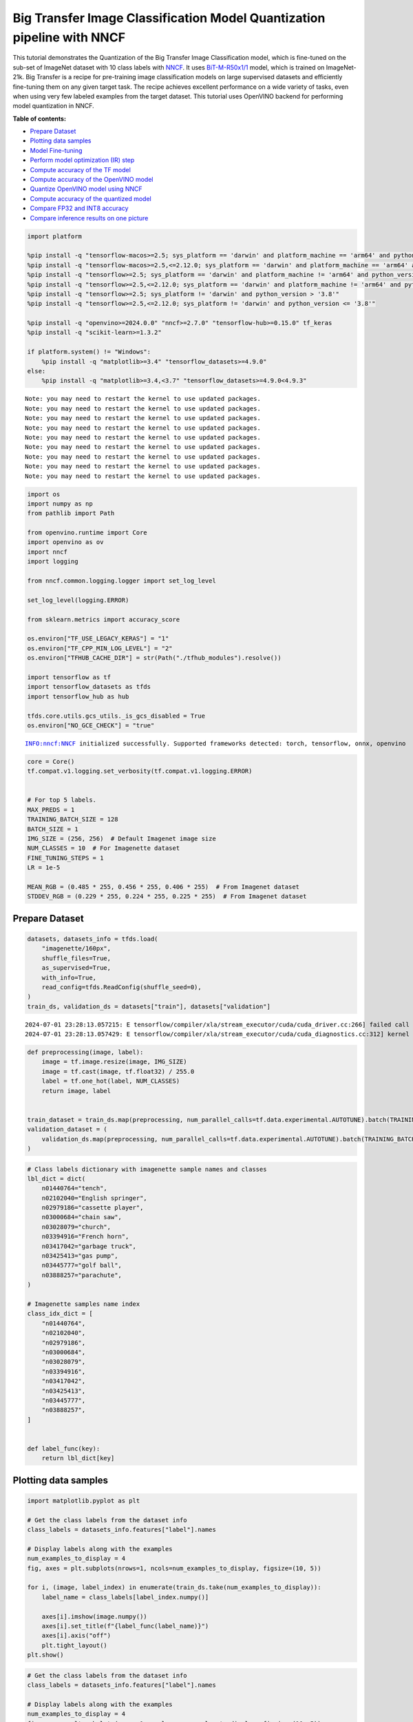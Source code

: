 Big Transfer Image Classification Model Quantization pipeline with NNCF
=======================================================================

This tutorial demonstrates the Quantization of the Big Transfer Image
Classification model, which is fine-tuned on the sub-set of ImageNet
dataset with 10 class labels with
`NNCF <https://github.com/openvinotoolkit/nncf>`__. It uses
`BiT-M-R50x1/1 <https://www.kaggle.com/models/google/bit/frameworks/tensorFlow2/variations/m-r50x1/versions/1?tfhub-redirect=true>`__
model, which is trained on ImageNet-21k. Big Transfer is a recipe for
pre-training image classification models on large supervised datasets
and efficiently fine-tuning them on any given target task. The recipe
achieves excellent performance on a wide variety of tasks, even when
using very few labeled examples from the target dataset. This tutorial
uses OpenVINO backend for performing model quantization in NNCF.

**Table of contents:**


-  `Prepare Dataset <#prepare-dataset>`__
-  `Plotting data samples <#plotting-data-samples>`__
-  `Model Fine-tuning <#model-fine-tuning>`__
-  `Perform model optimization (IR)
   step <#perform-model-optimization-ir-step>`__
-  `Compute accuracy of the TF
   model <#compute-accuracy-of-the-tf-model>`__
-  `Compute accuracy of the OpenVINO
   model <#compute-accuracy-of-the-openvino-model>`__
-  `Quantize OpenVINO model using
   NNCF <#quantize-openvino-model-using-nncf>`__
-  `Compute accuracy of the quantized
   model <#compute-accuracy-of-the-quantized-model>`__
-  `Compare FP32 and INT8 accuracy <#compare-fp32-and-int8-accuracy>`__
-  `Compare inference results on one
   picture <#compare-inference-results-on-one-picture>`__

.. code:: ipython3

    import platform
    
    %pip install -q "tensorflow-macos>=2.5; sys_platform == 'darwin' and platform_machine == 'arm64' and python_version > '3.8'" # macOS M1 and M2
    %pip install -q "tensorflow-macos>=2.5,<=2.12.0; sys_platform == 'darwin' and platform_machine == 'arm64' and python_version <= '3.8'" # macOS M1 and M2
    %pip install -q "tensorflow>=2.5; sys_platform == 'darwin' and platform_machine != 'arm64' and python_version > '3.8'" # macOS x86
    %pip install -q "tensorflow>=2.5,<=2.12.0; sys_platform == 'darwin' and platform_machine != 'arm64' and python_version <= '3.8'" # macOS x86
    %pip install -q "tensorflow>=2.5; sys_platform != 'darwin' and python_version > '3.8'"
    %pip install -q "tensorflow>=2.5,<=2.12.0; sys_platform != 'darwin' and python_version <= '3.8'"
    
    %pip install -q "openvino>=2024.0.0" "nncf>=2.7.0" "tensorflow-hub>=0.15.0" tf_keras
    %pip install -q "scikit-learn>=1.3.2"
    
    if platform.system() != "Windows":
        %pip install -q "matplotlib>=3.4" "tensorflow_datasets>=4.9.0"
    else:
        %pip install -q "matplotlib>=3.4,<3.7" "tensorflow_datasets>=4.9.0<4.9.3"


.. parsed-literal::

    Note: you may need to restart the kernel to use updated packages.
    Note: you may need to restart the kernel to use updated packages.
    Note: you may need to restart the kernel to use updated packages.
    Note: you may need to restart the kernel to use updated packages.
    Note: you may need to restart the kernel to use updated packages.
    Note: you may need to restart the kernel to use updated packages.
    Note: you may need to restart the kernel to use updated packages.
    Note: you may need to restart the kernel to use updated packages.
    Note: you may need to restart the kernel to use updated packages.


.. code:: ipython3

    import os
    import numpy as np
    from pathlib import Path
    
    from openvino.runtime import Core
    import openvino as ov
    import nncf
    import logging
    
    from nncf.common.logging.logger import set_log_level
    
    set_log_level(logging.ERROR)
    
    from sklearn.metrics import accuracy_score
    
    os.environ["TF_USE_LEGACY_KERAS"] = "1"
    os.environ["TF_CPP_MIN_LOG_LEVEL"] = "2"
    os.environ["TFHUB_CACHE_DIR"] = str(Path("./tfhub_modules").resolve())
    
    import tensorflow as tf
    import tensorflow_datasets as tfds
    import tensorflow_hub as hub
    
    tfds.core.utils.gcs_utils._is_gcs_disabled = True
    os.environ["NO_GCE_CHECK"] = "true"


.. parsed-literal::

    INFO:nncf:NNCF initialized successfully. Supported frameworks detected: torch, tensorflow, onnx, openvino


.. code:: ipython3

    core = Core()
    tf.compat.v1.logging.set_verbosity(tf.compat.v1.logging.ERROR)
    
    
    # For top 5 labels.
    MAX_PREDS = 1
    TRAINING_BATCH_SIZE = 128
    BATCH_SIZE = 1
    IMG_SIZE = (256, 256)  # Default Imagenet image size
    NUM_CLASSES = 10  # For Imagenette dataset
    FINE_TUNING_STEPS = 1
    LR = 1e-5
    
    MEAN_RGB = (0.485 * 255, 0.456 * 255, 0.406 * 255)  # From Imagenet dataset
    STDDEV_RGB = (0.229 * 255, 0.224 * 255, 0.225 * 255)  # From Imagenet dataset

Prepare Dataset
~~~~~~~~~~~~~~~



.. code:: ipython3

    datasets, datasets_info = tfds.load(
        "imagenette/160px",
        shuffle_files=True,
        as_supervised=True,
        with_info=True,
        read_config=tfds.ReadConfig(shuffle_seed=0),
    )
    train_ds, validation_ds = datasets["train"], datasets["validation"]


.. parsed-literal::

    2024-07-01 23:28:13.057215: E tensorflow/compiler/xla/stream_executor/cuda/cuda_driver.cc:266] failed call to cuInit: CUDA_ERROR_COMPAT_NOT_SUPPORTED_ON_DEVICE: forward compatibility was attempted on non supported HW
    2024-07-01 23:28:13.057429: E tensorflow/compiler/xla/stream_executor/cuda/cuda_diagnostics.cc:312] kernel version 470.182.3 does not match DSO version 470.223.2 -- cannot find working devices in this configuration


.. code:: ipython3

    def preprocessing(image, label):
        image = tf.image.resize(image, IMG_SIZE)
        image = tf.cast(image, tf.float32) / 255.0
        label = tf.one_hot(label, NUM_CLASSES)
        return image, label
    
    
    train_dataset = train_ds.map(preprocessing, num_parallel_calls=tf.data.experimental.AUTOTUNE).batch(TRAINING_BATCH_SIZE).prefetch(tf.data.experimental.AUTOTUNE)
    validation_dataset = (
        validation_ds.map(preprocessing, num_parallel_calls=tf.data.experimental.AUTOTUNE).batch(TRAINING_BATCH_SIZE).prefetch(tf.data.experimental.AUTOTUNE)
    )

.. code:: ipython3

    # Class labels dictionary with imagenette sample names and classes
    lbl_dict = dict(
        n01440764="tench",
        n02102040="English springer",
        n02979186="cassette player",
        n03000684="chain saw",
        n03028079="church",
        n03394916="French horn",
        n03417042="garbage truck",
        n03425413="gas pump",
        n03445777="golf ball",
        n03888257="parachute",
    )
    
    # Imagenette samples name index
    class_idx_dict = [
        "n01440764",
        "n02102040",
        "n02979186",
        "n03000684",
        "n03028079",
        "n03394916",
        "n03417042",
        "n03425413",
        "n03445777",
        "n03888257",
    ]
    
    
    def label_func(key):
        return lbl_dict[key]

Plotting data samples
~~~~~~~~~~~~~~~~~~~~~



.. code:: ipython3

    import matplotlib.pyplot as plt
    
    # Get the class labels from the dataset info
    class_labels = datasets_info.features["label"].names
    
    # Display labels along with the examples
    num_examples_to_display = 4
    fig, axes = plt.subplots(nrows=1, ncols=num_examples_to_display, figsize=(10, 5))
    
    for i, (image, label_index) in enumerate(train_ds.take(num_examples_to_display)):
        label_name = class_labels[label_index.numpy()]
    
        axes[i].imshow(image.numpy())
        axes[i].set_title(f"{label_func(label_name)}")
        axes[i].axis("off")
        plt.tight_layout()
    plt.show()



.. image:: tensorflow-bit-image-classification-nncf-quantization-with-output_files/tensorflow-bit-image-classification-nncf-quantization-with-output_9_0.png


.. code:: ipython3

    # Get the class labels from the dataset info
    class_labels = datasets_info.features["label"].names
    
    # Display labels along with the examples
    num_examples_to_display = 4
    fig, axes = plt.subplots(nrows=1, ncols=num_examples_to_display, figsize=(10, 5))
    
    for i, (image, label_index) in enumerate(validation_ds.take(num_examples_to_display)):
        label_name = class_labels[label_index.numpy()]
    
        axes[i].imshow(image.numpy())
        axes[i].set_title(f"{label_func(label_name)}")
        axes[i].axis("off")
        plt.tight_layout()
    plt.show()



.. image:: tensorflow-bit-image-classification-nncf-quantization-with-output_files/tensorflow-bit-image-classification-nncf-quantization-with-output_10_0.png


Model Fine-tuning
~~~~~~~~~~~~~~~~~



.. code:: ipython3

    # Load the Big Transfer model
    bit_model_url = "https://www.kaggle.com/models/google/bit/frameworks/TensorFlow2/variations/m-r50x1/versions/1"
    bit_m = hub.KerasLayer(bit_model_url, trainable=True)
    
    # Customize the model for the new task
    model = tf.keras.Sequential([bit_m, tf.keras.layers.Dense(NUM_CLASSES, activation="softmax")])
    
    # Compile the model
    model.compile(
        optimizer=tf.keras.optimizers.Adam(learning_rate=LR),
        loss="categorical_crossentropy",
        metrics=["accuracy"],
    )
    
    # Fine-tune the model
    model.fit(
        train_dataset.take(3000),
        epochs=FINE_TUNING_STEPS,
        validation_data=validation_dataset.take(1000),
    )
    model.save("./bit_tf_model/", save_format="tf")


.. parsed-literal::

    101/101 [==============================] - 964s 9s/step - loss: 0.5942 - accuracy: 0.8622 - val_loss: 0.0841 - val_accuracy: 0.9720


.. parsed-literal::

    WARNING:absl:Found untraced functions such as _update_step_xla while saving (showing 1 of 1). These functions will not be directly callable after loading.


Perform model optimization (IR) step
~~~~~~~~~~~~~~~~~~~~~~~~~~~~~~~~~~~~



.. code:: ipython3

    ir_path = Path("./bit_ov_model/bit_m_r50x1_1.xml")
    if not ir_path.exists():
        print("Initiating model optimization..!!!")
        ov_model = ov.convert_model("./bit_tf_model")
        ov.save_model(ov_model, ir_path)
    else:
        print(f"IR model {ir_path} already exists.")


.. parsed-literal::

    Initiating model optimization..!!!


Compute accuracy of the TF model
~~~~~~~~~~~~~~~~~~~~~~~~~~~~~~~~



.. code:: ipython3

    tf_model = tf.keras.models.load_model("./bit_tf_model/")
    
    tf_predictions = []
    gt_label = []
    
    for _, label in validation_dataset:
        for cls_label in label:
            l_list = cls_label.numpy().tolist()
            gt_label.append(l_list.index(1))
    
    for img_batch, label_batch in validation_dataset:
        tf_result_batch = tf_model.predict(img_batch, verbose=0)
        for i in range(len(img_batch)):
            tf_result = tf_result_batch[i]
            tf_result = tf.reshape(tf_result, [-1])
            top5_label_idx = np.argsort(tf_result)[-MAX_PREDS::][::-1]
            tf_predictions.append(top5_label_idx)
    
    # Convert the lists to NumPy arrays for accuracy calculation
    tf_predictions = np.array(tf_predictions)
    gt_label = np.array(gt_label)
    
    tf_acc_score = accuracy_score(tf_predictions, gt_label)

Compute accuracy of the OpenVINO model
~~~~~~~~~~~~~~~~~~~~~~~~~~~~~~~~~~~~~~



Select device for inference:

.. code:: ipython3

    import ipywidgets as widgets
    
    core = ov.Core()
    
    device = widgets.Dropdown(
        options=core.available_devices + ["AUTO"],
        value="AUTO",
        description="Device:",
        disabled=False,
    )
    
    device




.. parsed-literal::

    Dropdown(description='Device:', index=1, options=('CPU', 'AUTO'), value='AUTO')



.. code:: ipython3

    ov_fp32_model = core.read_model("./bit_ov_model/bit_m_r50x1_1.xml")
    ov_fp32_model.reshape([1, IMG_SIZE[0], IMG_SIZE[1], 3])
    
    # Target device set to CPU (Other options Ex: AUTO/GPU/dGPU/)
    compiled_model = ov.compile_model(ov_fp32_model, device.value)
    output = compiled_model.outputs[0]
    
    ov_predictions = []
    for img_batch, _ in validation_dataset:
        for image in img_batch:
            image = tf.expand_dims(image, axis=0)
            pred = compiled_model(image)[output]
            ov_result = tf.reshape(pred, [-1])
            top_label_idx = np.argsort(ov_result)[-MAX_PREDS::][::-1]
            ov_predictions.append(top_label_idx)
    
    fp32_acc_score = accuracy_score(ov_predictions, gt_label)

Quantize OpenVINO model using NNCF
~~~~~~~~~~~~~~~~~~~~~~~~~~~~~~~~~~



Model Quantization using NNCF

1. Preprocessing and preparing validation samples for NNCF calibration
2. Perform NNCF Quantization on OpenVINO FP32 model
3. Serialize Quantized OpenVINO INT8 model

.. code:: ipython3

    def nncf_preprocessing(image, label):
        image = tf.image.resize(image, IMG_SIZE)
        image = image - MEAN_RGB
        image = image / STDDEV_RGB
        return image
    
    
    val_ds = validation_ds.map(nncf_preprocessing, num_parallel_calls=tf.data.experimental.AUTOTUNE).batch(1).prefetch(tf.data.experimental.AUTOTUNE)
    
    calibration_dataset = nncf.Dataset(val_ds)
    
    ov_fp32_model = core.read_model("./bit_ov_model/bit_m_r50x1_1.xml")
    
    ov_int8_model = nncf.quantize(ov_fp32_model, calibration_dataset, fast_bias_correction=False)
    
    ov.save_model(ov_int8_model, "./bit_ov_int8_model/bit_m_r50x1_1_ov_int8.xml")



.. parsed-literal::

    Output()


















.. parsed-literal::

    Output()

















Compute accuracy of the quantized model
~~~~~~~~~~~~~~~~~~~~~~~~~~~~~~~~~~~~~~~



.. code:: ipython3

    nncf_quantized_model = core.read_model("./bit_ov_int8_model/bit_m_r50x1_1_ov_int8.xml")
    nncf_quantized_model.reshape([1, IMG_SIZE[0], IMG_SIZE[1], 3])
    
    # Target device set to CPU by default
    compiled_model = ov.compile_model(nncf_quantized_model, device.value)
    output = compiled_model.outputs[0]
    
    ov_predictions = []
    inp_tensor = nncf_quantized_model.inputs[0]
    out_tensor = nncf_quantized_model.outputs[0]
    
    for img_batch, _ in validation_dataset:
        for image in img_batch:
            image = tf.expand_dims(image, axis=0)
            pred = compiled_model(image)[output]
            ov_result = tf.reshape(pred, [-1])
            top_label_idx = np.argsort(ov_result)[-MAX_PREDS::][::-1]
            ov_predictions.append(top_label_idx)
    
    int8_acc_score = accuracy_score(ov_predictions, gt_label)

Compare FP32 and INT8 accuracy
~~~~~~~~~~~~~~~~~~~~~~~~~~~~~~



.. code:: ipython3

    print(f"Accuracy of the tensorflow model (fp32): {tf_acc_score * 100: .2f}%")
    print(f"Accuracy of the OpenVINO optimized model (fp32): {fp32_acc_score * 100: .2f}%")
    print(f"Accuracy of the OpenVINO quantized model (int8): {int8_acc_score * 100: .2f}%")
    accuracy_drop = fp32_acc_score - int8_acc_score
    print(f"Accuracy drop between OV FP32 and INT8 model: {accuracy_drop * 100:.1f}% ")


.. parsed-literal::

    Accuracy of the tensorflow model (fp32):  97.20%
    Accuracy of the OpenVINO optimized model (fp32):  97.20%
    Accuracy of the OpenVINO quantized model (int8):  96.20%
    Accuracy drop between OV FP32 and INT8 model: 1.0% 


Compare inference results on one picture
~~~~~~~~~~~~~~~~~~~~~~~~~~~~~~~~~~~~~~~~



.. code:: ipython3

    # Accessing validation sample
    sample_idx = 50
    vds = datasets["validation"]
    
    if len(vds) > sample_idx:
        sample = vds.take(sample_idx + 1).skip(sample_idx).as_numpy_iterator().next()
    else:
        print("Dataset does not have enough samples...!!!")
    
    # Image data
    sample_data = sample[0]
    
    # Label info
    sample_label = sample[1]
    
    # Image data pre-processing
    image = tf.image.resize(sample_data, IMG_SIZE)
    image = tf.expand_dims(image, axis=0)
    image = tf.cast(image, tf.float32) / 255.0
    
    
    # OpenVINO inference
    def ov_inference(model: ov.Model, image) -> str:
        compiled_model = ov.compile_model(model, device.value)
        output = compiled_model.outputs[0]
        pred = compiled_model(image)[output]
        ov_result = tf.reshape(pred, [-1])
        pred_label = np.argsort(ov_result)[-MAX_PREDS::][::-1]
        return pred_label
    
    
    # OpenVINO FP32 model
    ov_fp32_model = core.read_model("./bit_ov_model/bit_m_r50x1_1.xml")
    ov_fp32_model.reshape([1, IMG_SIZE[0], IMG_SIZE[1], 3])
    
    # OpenVINO INT8 model
    ov_int8_model = core.read_model("./bit_ov_int8_model/bit_m_r50x1_1_ov_int8.xml")
    ov_int8_model.reshape([1, IMG_SIZE[0], IMG_SIZE[1], 3])
    
    # OpenVINO FP32 model inference
    ov_fp32_pred_label = ov_inference(ov_fp32_model, image)
    
    print(f"Predicted label for the sample picture by float (fp32) model: {label_func(class_idx_dict[int(ov_fp32_pred_label)])}\n")
    
    # OpenVINO FP32 model inference
    ov_int8_pred_label = ov_inference(ov_int8_model, image)
    print(f"Predicted label for the sample picture by qunatized (int8) model: {label_func(class_idx_dict[int(ov_int8_pred_label)])}\n")
    
    # Plotting the image sample with ground truth
    plt.figure()
    plt.imshow(sample_data)
    plt.title(f"Ground truth: {label_func(class_idx_dict[sample_label])}")
    plt.axis("off")
    plt.show()


.. parsed-literal::

    Predicted label for the sample picture by float (fp32) model: gas pump
    
    Predicted label for the sample picture by qunatized (int8) model: gas pump
    



.. image:: tensorflow-bit-image-classification-nncf-quantization-with-output_files/tensorflow-bit-image-classification-nncf-quantization-with-output_27_1.png


